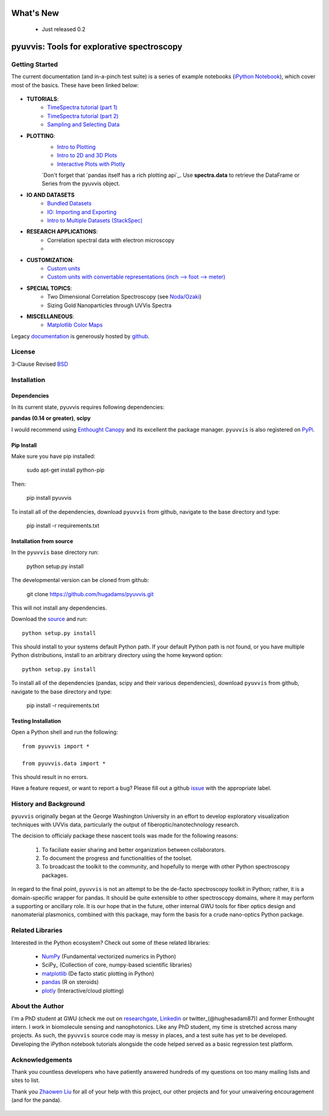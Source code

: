 .. image:: pyuvvis/data/coverimage.png
   :height: 100px
   :width: 200 px
   :scale: 50 %
   :alt: alternate text
   :align: left

==========
What's New
==========
   - Just released 0.2

===========================================
pyuvvis: Tools for explorative spectroscopy
===========================================

Getting Started
===============

The current documentation (and in-a-pinch test suite) is a series of example notebooks 
(`iPython Notebook`_), which cover most of the basics. These have been linked below:

   .. _`iPython Notebook`: http://ipython.org/notebook.html?utm_content=buffer83c2c&utm_source=buffer&utm_medium=twitter&utm_campaign=Buffer

- **TUTORIALS**:
   - `TimeSpectra tutorial (part 1)`_
   - `TimeSpectra tutorial (part 2)`_
   - `Sampling and Selecting Data`_

- **PLOTTING**:
   - `Intro to Plotting`_
   - `Intro to 2D and 3D Plots`_
   - `Interactive Plots with Plotly`_

   `Don't forget that `pandas itself has a rich plotting api`_.  Use **spectra.data** to retrieve the DataFrame or Series from the pyuvvis object.


   .. _`pandas itself has a rich plotting api` : http://pandas.pydata.org/pandas-docs/version/0.15.0/visualization.html#visualization-scatter

- **IO AND DATASETS**
   - `Bundled Datasets`_
   - `IO: Importing and Exporting`_
   - `Intro to Multiple Datasets (StackSpec)`_

   .. _`Sampling and Selecting Data` : http://nbviewer.ipython.org/github/hugadams/pyuvvis/blob/master/examples/Notebooks/slicing.ipynb?create=1
   .. _`IO: Importing and Exporting` :   http://nbviewer.ipython.org/github/hugadams/pyuvvis/blob/master/examples/Notebooks/io.ipynb?create=1
   .. _`Intro to Plotting` :   http://nbviewer.ipython.org/github/hugadams/pyuvvis/blob/master/examples/Notebooks/Plotting.ipynb?create=1
   .. _`Intro to 2D and 3D Plots` :   http://nbviewer.ipython.org/github/hugadams/pyuvvis/blob/master/examples/Notebooks/plotting_2d3d.ipynb?create=1
   .. _`Interactive Plots with Plotly` :   http://nbviewer.ipython.org/github/hugadams/pyuvvis/blob/master/examples/Notebooks/plotly.ipynb?create=1
   .. _`Bundled Datasets` :   http://nbviewer.ipython.org/github/hugadams/pyuvvis/blob/master/examples/Notebooks/testdata.ipynb?create=1
   .. _`Intro to Multiple Datasets (StackSpec)` :   http://nbviewer.ipython.org/github/hugadams/pyuvvis/blob/master/examples/Notebooks/specstack.ipynb?create=1
   .. _`TimeSpectra tutorial (part 1)` :   http://nbviewer.ipython.org/github/hugadams/pyuvvis/blob/master/examples/Notebooks/tutorial_1.ipynb?create=1
   .. _`TimeSpectra tutorial (part 2)` :   http://nbviewer.ipython.org/github/hugadams/pyuvvis/blob/master/examples/Notebooks/tutorial_2.ipynb?create=1




- **RESEARCH APPLICATIONS**:
   - Correlation spectral data with electron microscopy
   -

- **CUSTOMIZATION**:
   - `Custom units`_
   - `Custom units with convertable representations (inch --> foot --> meter)`_

   .. _`Custom units` : http://nbviewer.ipython.org/github/hugadams/pyuvvis/blob/master/examples/Notebooks/units.ipynb
   .. _`Custom units with convertable representations (inch --> foot --> meter)` : http://nbviewer.ipython.org/github/hugadams/pyuvvis/blob/master/examples/Notebooks/basic_units.ipynb


- **SPECIAL TOPICS**:
   - Two Dimensional Correlation Spectroscopy (see `Noda/Ozaki`_)
   - Sizing Gold Nanoparticles through UVVis Spectra 


- **MISCELLANEOUS**:
   - `Matplotlib Color Maps`_


   .. _`Matplotlib Color Maps` : http://nbviewer.ipython.org/github/hugadams/pyparty/blob/master/examples/Notebooks/gwu_maps.ipynb?create=1
   .. _`Noda/Ozaki` : http://science.kwansei.ac.jp/~ozaki/NIR2DCorl_e.html

Legacy documentation_ is generously hosted by github_.

   .. _github: http://github.com
 
   .. _documentation: http://hugadams.github.com/pyuvvis/




License
=======

3-Clause Revised BSD_

   .. _BSD : https://github.com/hugadams/pyuvvis/blob/master/LICENSE.txt

Installation
============

Dependencies
------------
In its current state, pyuvvis requires following dependencies:

**pandas (0.14 or greater)**, **scipy**

.. _scipy: http://www.scipy.org

I would recommend using `Enthought Canopy`_ and its excellent
the package manager.  ``pyuvvis`` is also 
registered on PyPi_.

   .. _PyPi : https://pypi.python.org/pypi/PyUvVis

   .. _`Enthought Canopy` : https://www.enthought.com/products/canopy/

Pip Install
-----------

Make sure you have pip installed:

    sudo apt-get install python-pip
    
Then:
   
    pip install pyuvvis
    
To install all of the dependencies, download ``pyuvvis`` from github, navigate
to the base directory and type:

    pip install -r requirements.txt


Installation from source
------------------------

In the ``pyuvvis`` base directory run:

    python setup.py install

The developmental version can be cloned from github:

    git clone https://github.com/hugadams/pyuvvis.git
    
This will not install any dependencies.

Download the source_ and run::

   python setup.py install

This should install to your systems default Python path.  If your default Python path is not found, or you have multiple Python distributions,
install to an arbitrary directory using the home keyword option::

   python setup.py install 
  
.. _source: https://github.com/hugadams/pyuvvis

To install all of the dependencies (pandas, scipy and their various dependencies), download ``pyuvvis`` from github, navigate
to the base directory and type:

    pip install -r requirements.txt

Testing Installation
--------------------

Open a Python shell and run the following::

   from pyuvvis import *

   from pyuvvis.data import *

This should result in no errors.  

Have a feature request, or want to report a bug?  Please fill out a github
issue_ with the appropriate label.	

.. _issue : https://github.com/hugadams/pyuvvis/issues


History and Background
========================

``pyuvvis`` originally began at the George Washington University in an 
effort to develop exploratory visualization techniques with UVVis
data, particularly the output of fiberoptic/nanotechnology research. 

The decision to officialy package these nascent tools was made for the following 
reasons:
 
   1. To faciliate easier sharing and better organization between collaborators.
   2. To document the progress and functionalities of the toolset.
   3. To broadcast the toolkit to the community, and hopefully to merge with other Python spectroscopy packages.

In regard to the final point, ``pyuvvis`` is not an attempt to be the de-facto spectroscopy
toolkit in Python; rather, it is a domain-specific wrapper for pandas.  It should be quite extensible
to other spectroscopy domains, where it may perform a supporting or ancillary role.  It is our 
hope that in the future, other internal GWU tools for fiber optics design and nanomaterial plasmonics,
combined with this package, may form the basis for a crude nano-optics Python package.

Related Libraries
=================
Interested in the Python ecosystem?   Check out some of these related libraries:

   - NumPy_ (Fundamental vectorized numerics in Python)
   - SciPy_ (Collection of core, numpy-based scientific libraries)
   - matplotlib_ (De facto static plotting in Python)
   - pandas_ (R on steroids)
   - plotly_ (Interactive/cloud plotting)

   .. _NumPy: http://www.numpy.org/
   .. _pandas: http://pandas.pydata.org/
   .. _SciPy: http://scipy.org/
   .. _matplotlib : http://matplotlib.org/
   .. _plotly : https://plot.ly/
     


About the Author
================

I'm a PhD student at GWU (check me out on researchgate_, Linkedin_ or twitter_(@hughesadam87))
and former Enthought intern. I work in biomolecule sensing and nanophotonics.  
Like any PhD student, my time is stretched across many projects.  As such,
the ``pyuvvis`` source code may is messy in places, and a test suite has
yet to be developed.  Developing the iPython notebook tutorials 
alongside the code helped served as a basic regression test platform.  

   .. _researchgate : https://www.researchgate.net/profile/Adam_Hughes2/?ev=hdr_xprf
   .. _Linkedin : http://www.linkedin.com/profile/view?id=121484744&goback=%2Enmp_*1_*1_*1_*1_*1_*1_*1_*1_*1_*1_*1&trk=spm_pic
   .. _twitter : https://twitter.com/hughesadam87

Acknowledgements
================
Thank you countless developers who have patiently answered hundreds of 
my questions on too many mailing lists and sites to list.

Thank you `Zhaowen Liu`_ for all of your help with this project, our 
other projects and for your unwaivering encouragement (and for the panda).

    .. _`Zhaowen Liu` : https://github.com/EvelynLiu77
